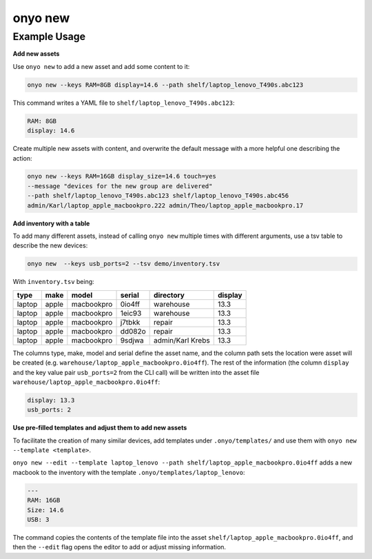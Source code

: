 onyo new
========

.. argparse::
   :module: onyo.main
   :func: setup_parser
   :prog: onyo
   :path: new


Example Usage
*************

**Add new assets**

Use ``onyo new`` to add a new asset and add some content to it:

.. code:: shell

   onyo new --keys RAM=8GB display=14.6 --path shelf/laptop_lenovo_T490s.abc123

This command writes a YAML file to ``shelf/laptop_lenovo_T490s.abc123``:

.. code:: shell

   RAM: 8GB
   display: 14.6

Create multiple new assets with content, and overwrite the default message
with a more helpful one describing the action:

.. code:: shell

   onyo new --keys RAM=16GB display_size=14.6 touch=yes
   --message "devices for the new group are delivered"
   --path shelf/laptop_lenovo_T490s.abc123 shelf/laptop_lenovo_T490s.abc456
   admin/Karl/laptop_apple_macbookpro.222 admin/Theo/laptop_apple_macbookpro.17


**Add inventory with a table**

To add many different assets, instead of calling ``onyo new`` multiple times
with different arguments, use a tsv table to describe the new devices:

.. code:: shell

   onyo new  --keys usb_ports=2 --tsv demo/inventory.tsv

With ``inventory.tsv`` being:

+--------+-------+------------+--------+------------------+---------+
| type   | make  | model      | serial | directory        | display |
+========+=======+============+========+==================+=========+
| laptop | apple | macbookpro | 0io4ff | warehouse        | 13.3    |
+--------+-------+------------+--------+------------------+---------+
| laptop | apple | macbookpro | 1eic93 | warehouse        | 13.3    |
+--------+-------+------------+--------+------------------+---------+
| laptop | apple | macbookpro | j7tbkk | repair           | 13.3    |
+--------+-------+------------+--------+------------------+---------+
| laptop | apple | macbookpro | dd082o | repair           | 13.3    |
+--------+-------+------------+--------+------------------+---------+
| laptop | apple | macbookpro | 9sdjwa | admin/Karl Krebs | 13.3    |
+--------+-------+------------+--------+------------------+---------+


The columns type, make, model and serial define the asset name, and the column
path sets the location were asset will be created (e.g.
``warehouse/laptop_apple_macbookpro.0io4ff``). The rest of the information (the
column ``display`` and the key value pair ``usb_ports=2`` from the CLI call)
will be written into the asset file
``warehouse/laptop_apple_macbookpro.0io4ff``:

.. code:: shell

    display: 13.3
    usb_ports: 2


**Use pre-filled templates and adjust them to add new assets**

To facilitate the creation of many similar devices, add templates under
``.onyo/templates/`` and use them with ``onyo new --template <template>``.

``onyo new --edit --template laptop_lenovo
--path shelf/laptop_apple_macbookpro.0io4ff`` adds a new macbook to the
inventory with the template ``.onyo/templates/laptop_lenovo``:

.. code:: yaml

   ---
   RAM: 16GB
   Size: 14.6
   USB: 3

The command copies the contents of the template file into the asset
``shelf/laptop_apple_macbookpro.0io4ff``, and then the ``--edit`` flag opens the
editor to add or adjust missing information.
